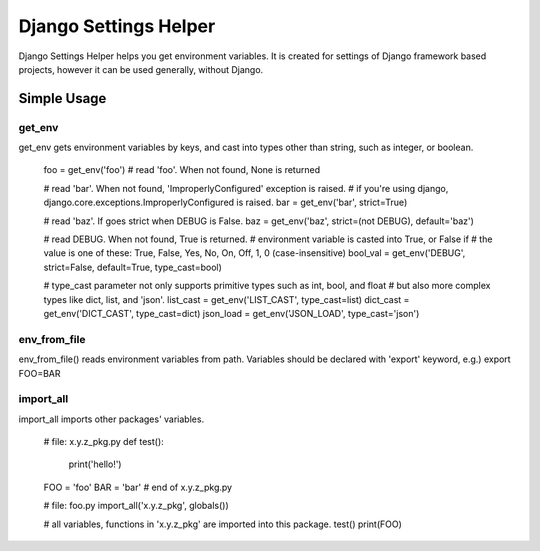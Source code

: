 ======================
Django Settings Helper
======================

Django Settings Helper helps you get environment variables. It is created for settings of Django framework based projects,
however it can be used generally, without Django.


Simple Usage
------------

get_env
~~~~~~~
get_env gets environment variables by keys, and cast into types other than string, such as integer, or boolean.

    foo = get_env('foo')  # read 'foo'. When not found, None is returned

    # read 'bar'. When not found, 'ImproperlyConfigured' exception is raised.
    # if you're using django, django.core.exceptions.ImproperlyConfigured is raised.
    bar = get_env('bar', strict=True)

    # read 'baz'. If goes strict when DEBUG is False.
    baz = get_env('baz', strict=(not DEBUG), default='baz')

    # read DEBUG. When not found, True is returned.
    # environment variable is casted into True, or False if
    # the value is one of these: True, False, Yes, No, On, Off, 1, 0 (case-insensitive)
    bool_val = get_env('DEBUG', strict=False, default=True, type_cast=bool)

    # type_cast parameter not only supports primitive types such as int, bool, and float
    # but also more complex types like dict, list, and 'json'.
    list_cast = get_env('LIST_CAST', type_cast=list)
    dict_cast = get_env('DICT_CAST', type_cast=dict)
    json_load = get_env('JSON_LOAD', type_cast='json')


env_from_file
~~~~~~~~~~~~~
env_from_file() reads environment variables from path.
Variables should be declared with 'export' keyword, e.g.) export FOO=BAR


import_all
~~~~~~~~~~
import_all imports other packages' variables.

    # file: x.y.z_pkg.py
    def test():
        print('hello!')

    FOO = 'foo'
    BAR = 'bar'
    # end of x.y.z_pkg.py

    # file: foo.py
    import_all('x.y.z_pkg', globals())

    # all variables, functions in 'x.y.z_pkg' are imported into this package.
    test()
    print(FOO)